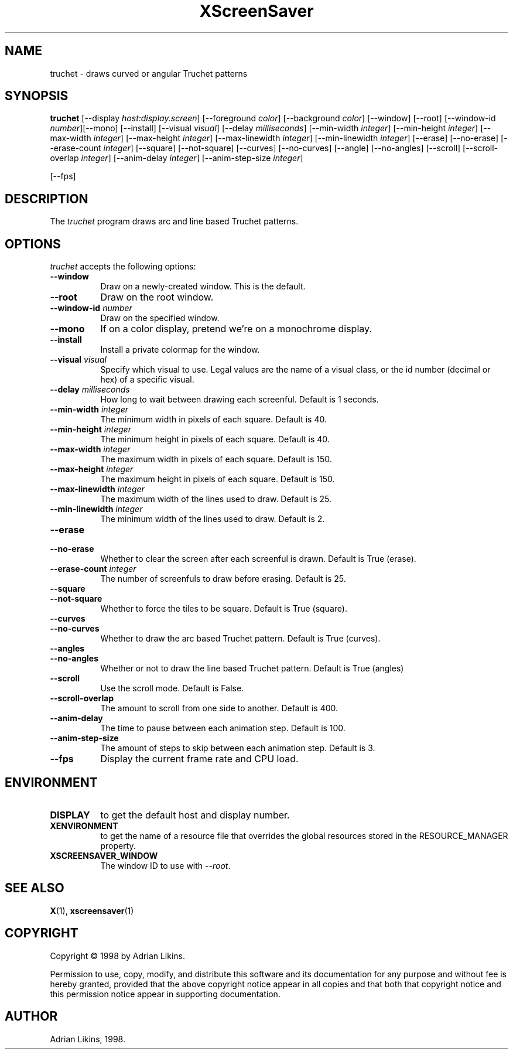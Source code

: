 .TH XScreenSaver 1 "27-May-97" "X Version 11"
.SH NAME
truchet \- draws curved or angular Truchet patterns
.SH SYNOPSIS
.B truchet
[\-\-display \fIhost:display.screen\fP]  [\-\-foreground \fIcolor\fP] [\-\-background \fIcolor\fP]
[\-\-window] [\-\-root]
[\-\-window\-id \fInumber\fP][\-\-mono] [\-\-install] [\-\-visual \fIvisual\fP] [\-\-delay \fImilliseconds\fP]
[\-\-min\-width \fIinteger\fP] [\-\-min-height \fIinteger\fP] [\-\-max-width \fIinteger\fP] 
[\-\-max-height \fIinteger\fP] [\-\-max\-linewidth \fIinteger\fP] [\-\-min-linewidth \fIinteger\fP] 
[\-\-erase] [\-\-no\-erase] [\-\-erase\-count \fIinteger\fP] [\-\-square] [\-\-not\-square] [\-\-curves]
[\-\-no\-curves] [\-\-angle] [\-\-no\-angles] [\-\-scroll] [\-\-scroll\-overlap \fIinteger\fP] 
[\-\-anim\-delay \fIinteger\fP] [\-\-anim\-step\-size \fIinteger\fP]

[\-\-fps]
.SH DESCRIPTION
The \fItruchet\fP program draws arc and line based Truchet patterns.
.SH OPTIONS
.I truchet
accepts the following options:
.TP 8
.B  \-\-window
Draw on a newly-created window.  This is the default.
.TP 8
.B \-\-root
Draw on the root window.
.TP 8
.B \-\-window\-id \fInumber\fP
Draw on the specified window.
.TP 8
.B \-\-mono 
If on a color display, pretend we're on a monochrome display.
.TP 8
.B \-\-install
Install a private colormap for the window.
.TP 8
.B \-\-visual \fIvisual\fP
Specify which visual to use.  Legal values are the name of a visual class,
or the id number (decimal or hex) of a specific visual.

.TP 8
.B \-\-delay \fImilliseconds\fP
How long to wait between drawing each screenful. Default is 1 seconds.

.TP 8 
.B \-\-min-width \fIinteger\fP
The minimum width in pixels of each square. Default is 40.

.TP 8
.B \-\-min-height \fIinteger\fP
The minimum height in pixels of each square. Default is 40.

.TP 8
.B \-\-max-width \fIinteger\fP
The maximum width in pixels of each square. Default is 150.

.TP 8
.B \-\-max-height \fIinteger\fP
The maximum height in pixels of each square. Default is 150.

.TP 8
.B \-\-max-linewidth \fIinteger\fP
The maximum width of the lines used to draw. Default is 25.

.TP 8
.B \-\-min-linewidth \fIinteger\fP
The minimum width of the lines used to draw. Default is 2.

.TP 8
.B \-\-erase

.TP 8
.B \-\-no-erase
Whether to clear the screen after each screenful is drawn. Default is True (erase).

.TP 8
.B \-\-erase-count \fIinteger\fP
The number of screenfuls to draw before erasing. Default is 25.

.TP 8
.B \-\-square

.TP 8
.B \-\-not-square
Whether to force the tiles to be square. Default is True (square).

.TP 8
.B \-\-curves

.TP 8
.B \-\-no-curves
Whether to draw the arc based Truchet pattern. Default is True (curves).

.TP 8
.B \-\-angles

.TP 8
.B \-\-no-angles
Whether or not to draw the line based Truchet pattern. Default is True (angles)

.TP 8
.B \-\-scroll
Use the scroll mode. Default is False.

.TP 8
.B \-\-scroll-overlap
The amount to scroll from one side to another. Default is 400.

.TP 8
.B \-\-anim-delay
The time to pause between each animation step. Default is 100.

.TP 8
.B \-\-anim-step-size
The amount of steps to skip between each animation step. Default is 3.


.TP 8
.B \-\-fps
Display the current frame rate and CPU load.
.SH ENVIRONMENT
.PP
.TP 8
.B DISPLAY
to get the default host and display number.
.TP 8
.B XENVIRONMENT
to get the name of a resource file that overrides the global resources
stored in the RESOURCE_MANAGER property.
.TP 8
.B XSCREENSAVER_WINDOW
The window ID to use with \fI\-\-root\fP.
.SH SEE ALSO
.BR X (1),
.BR xscreensaver (1)
.SH COPYRIGHT
Copyright \(co 1998 by Adrian Likins.

Permission to use, copy, modify, and distribute this software and its
documentation for any purpose and without fee is hereby granted,
provided that the above copyright notice appear in all copies and that
both that copyright notice and this permission notice appear in
supporting documentation. 
.SH AUTHOR
Adrian Likins, 1998.

